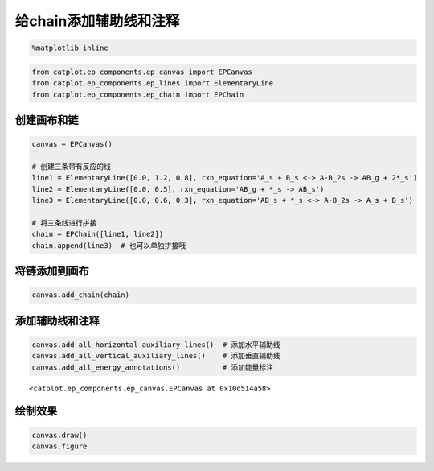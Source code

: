
给chain添加辅助线和注释
=======================

.. code:: ipython3

    %matplotlib inline

.. code:: ipython3

    from catplot.ep_components.ep_canvas import EPCanvas
    from catplot.ep_components.ep_lines import ElementaryLine
    from catplot.ep_components.ep_chain import EPChain

创建画布和链
------------

.. code:: ipython3

    canvas = EPCanvas()
    
    # 创建三条带有反应的线
    line1 = ElementaryLine([0.0, 1.2, 0.8], rxn_equation='A_s + B_s <-> A-B_2s -> AB_g + 2*_s')
    line2 = ElementaryLine([0.0, 0.5], rxn_equation='AB_g + *_s -> AB_s')
    line3 = ElementaryLine([0.0, 0.6, 0.3], rxn_equation='AB_s + *_s <-> A-B_2s -> A_s + B_s')
    
    # 将三条线进行拼接
    chain = EPChain([line1, line2])
    chain.append(line3)  # 也可以单独拼接哦



.. image:: output_4_0.png


将链添加到画布
--------------

.. code:: ipython3

    canvas.add_chain(chain)

添加辅助线和注释
----------------

.. code:: ipython3

    canvas.add_all_horizontal_auxiliary_lines()  # 添加水平辅助线
    canvas.add_all_vertical_auxiliary_lines()    # 添加垂直辅助线
    canvas.add_all_energy_annotations()          # 添加能量标注




.. parsed-literal::

    <catplot.ep_components.ep_canvas.EPCanvas at 0x10d514a58>



绘制效果
--------

.. code:: ipython3

    canvas.draw()
    canvas.figure




.. image:: output_10_0.png


